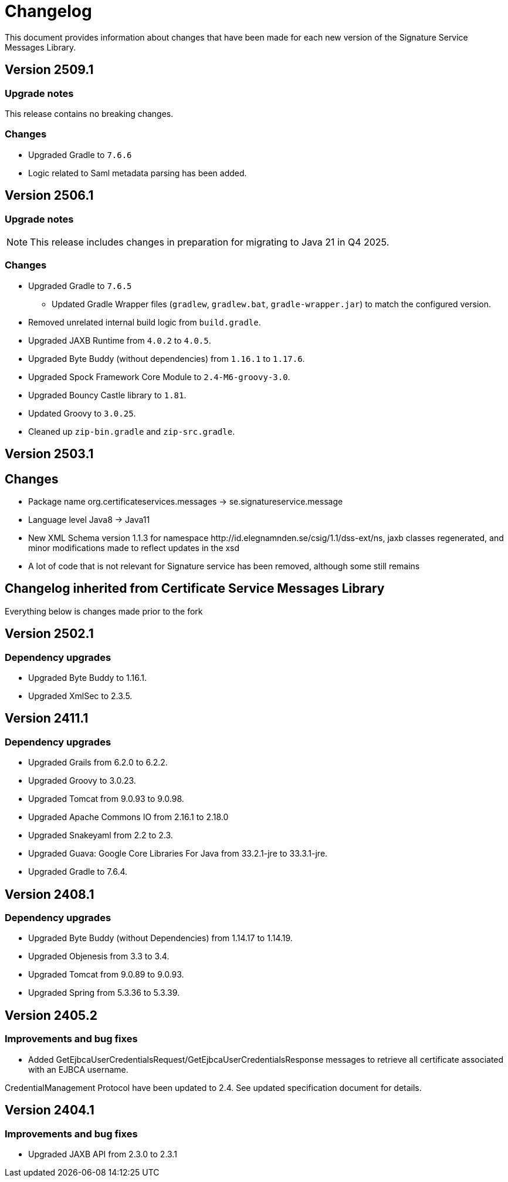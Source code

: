 = Changelog

This document provides information about changes that have been made for each new version
of the Signature Service Messages Library.

== Version 2509.1

=== Upgrade notes
This release contains no breaking changes.

=== Changes

* Upgraded Gradle to `7.6.6`
* Logic related to Saml metadata parsing has been added.

== Version 2506.1

=== Upgrade notes
NOTE: This release includes changes in preparation for migrating to Java 21 in Q4 2025.

=== Changes

* Upgraded Gradle to `7.6.5`
** Updated Gradle Wrapper files (`gradlew`, `gradlew.bat`, `gradle-wrapper.jar`) to match the configured version.
* Removed unrelated internal build logic from `build.gradle`.
* Upgraded JAXB Runtime from `4.0.2` to `4.0.5`.
* Upgraded Byte Buddy (without dependencies) from `1.16.1` to `1.17.6`.
* Upgraded Spock Framework Core Module to `2.4-M6-groovy-3.0`.
* Upgraded Bouncy Castle library to `1.81`.
* Updated Groovy to `3.0.25`.
* Cleaned up `zip-bin.gradle` and `zip-src.gradle`.

== Version 2503.1

== Changes

* Package name org.certificateservices.messages -> se.signatureservice.message
* Language level Java8 -> Java11
* New XML Schema version 1.1.3 for namespace \http://id.elegnamnden.se/csig/1.1/dss-ext/ns, jaxb classes regenerated,
and minor modifications made to reflect updates in the xsd
* A lot of code that is not relevant for Signature service has been removed, although some still remains

== Changelog inherited from Certificate Service Messages Library

Everything below is changes made prior to the fork

== Version 2502.1

=== Dependency upgrades

* Upgraded Byte Buddy to 1.16.1.
* Upgraded XmlSec to 2.3.5.

== Version 2411.1

=== Dependency upgrades

* Upgraded Grails from 6.2.0 to 6.2.2.
* Upgraded Groovy to 3.0.23.
* Upgraded Tomcat from 9.0.93 to 9.0.98.
* Upgraded Apache Commons IO from 2.16.1 to 2.18.0
* Upgraded Snakeyaml from 2.2 to 2.3.
* Upgraded Guava: Google Core Libraries For Java from 33.2.1-jre to 33.3.1-jre.
* Upgraded Gradle to 7.6.4.

== Version 2408.1

=== Dependency upgrades

* Upgraded Byte Buddy (without Dependencies) from 1.14.17 to 1.14.19.
* Upgraded Objenesis from 3.3 to 3.4.
* Upgraded Tomcat from 9.0.89 to 9.0.93.
* Upgraded Spring from 5.3.36 to 5.3.39.

== Version 2405.2

=== Improvements and bug fixes

* Added GetEjbcaUserCredentialsRequest/GetEjbcaUserCredentialsResponse messages
to retrieve all certificate associated with an EJBCA username.

CredentialManagement Protocol have been updated to 2.4. See updated specification document
for details.

== Version 2404.1

=== Improvements and bug fixes
* Upgraded JAXB API from 2.3.0 to 2.3.1
